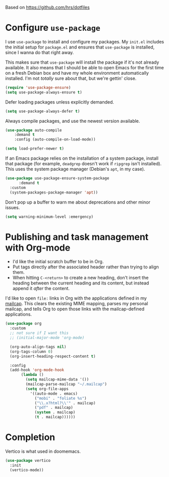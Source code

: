 #+TITLEk: Emacs Configuration
#+author: 
#+email: 
#+options: toc:nil num:nil

Based on https://github.com/hrs/dotfiles

* Configure =use-package=

I use =use-package= to install and configure my packages. My =init.el= includes the
initial setup for =package.el= and ensures that =use-package= is installed, since I
wanna do that right away.

This makes sure that =use-package= will install the package if it's not already
available. It also means that I should be able to open Emacs for the first time
on a fresh Debian box and have my whole environment automatically installed. I'm
not /totally/ sure about that, but we're gettin' close.

#+begin_src emacs-lisp
  (require 'use-package-ensure)
  (setq use-package-always-ensure t)
#+end_src

Defer loading packages unless explicitly demanded.

#+begin_src emacs-lisp
  (setq use-package-always-defer t)
#+end_src

Always compile packages, and use the newest version available.

#+begin_src emacs-lisp
	(use-package auto-compile
		:demand t
		:config (auto-compile-on-load-mode))

	(setq load-prefer-newer t)
#+end_src

If an Emacs package relies on the installation of a system package, install that
package (for example, =deadgrep= doesn't work if =ripgrep= isn't installed). This
uses the system package manager (Debian's =apt=, in my case).

#+begin_src emacs-lisp
  (use-package use-package-ensure-system-package
		:demand t
    :custom
    (system-packages-package-manager 'apt))
#+end_src

Don’t pop up a buffer to warn me about deprecations and other minor issues.
#+begin_src emacs-lisp
  (setq warning-minimum-level :emergency)
#+end_src

# * Use =sensible-defaults.el=

# Use [[https://github.com/hrs/sensible-defaults.el][sensible-defaults.el]] for some basic settings.

# #+begin_src emacs-lisp
# 	;; (use-package sensible-defaults
# 	;; 	:load-path "~/code/personal/sensible-defaults.el"
# 	;; 	:demand t

# 	;; 	:config
# 	;; 	(sensible-defaults/use-all-settings)
# 	;; 	(sensible-defaults/use-all-keybindings)
# 	;; 	(sensible-defaults/backup-to-temp-directory))
# #+end_src

# ** quelpa
# #+begin_src emacs-lisp
#   (use-package quelpa)
# #+end_src

# * UI perferences
# ** Theme
# This sets up the current theme (doom)

# #+begin_src emacs-lisp
#   (use-package doom-themes
#     :ensure t
#     :config
#     ;; Global settings (defaults)
#     (setq doom-themes-enable-bold t    ; if nil, bold is universally disabled
# 	  doom-themes-enable-italic t)) ; if nil, italics is universally disabled

#     (load-theme 'doom-one t)

#     ;; Enable flashing mode-line on errors
#     (doom-themes-visual-bell-config)
#     ;; Enable custom neotree theme (all-the-icons must be installed!)
#     (doom-themes-neotree-config)
#     ;; or for treemacs users
#     (setq doom-themes-treemacs-theme "doom-atom") ; use "doom-colors" for less minimal icon theme
#     (doom-themes-treemacs-config)
#     ;; Corrects (and improves) org-mode's native fontification.
#     (doom-themes-org-config)
# #+end_src

# ** Highlight the current line
# =global-hl-line-mode= softly highlights the background color of the line
# containing point. It makes it a bit easier to find point, and it's useful when
# pairing or presenting code.

# #+begin_src emacs-lisp
#   (when (display-graphic-p)
#     (global-hl-line-mode)
#     ;; (set-face-background hl-line-face (doom-lighten 'cyan4 .25)) ;; use "list-color-display" to see all colors
#     ;;(set-face-background hl-line-face "indian red")) ;; use "list-color-display" to see all colors
#   )
# #+end_src

* Publishing and task management with Org-mode

- I'd like the initial scratch buffer to be in Org.
- Put tags directly after the associated header rather than trying to align them.
- When hitting =C-<return>= to create a new heading, don't insert the heading
  between the current heading and its content, but instead append it /after/ the
  content.

I'd like to open =file:= links in Org with the applications defined in my
[[file:~/.dotfiles/email/.mailcap][mailcap]]. This clears the existing MIME mapping, parses my personal mailcap, and
tells Org to open those links with the mailcap-defined applications.

#+begin_src emacs-lisp
  (use-package org
    :custom
    ;; not sure if I want this
    ;; (initial-major-mode 'org-mode)

    (org-auto-align-tags nil)
    (org-tags-column 0)
    (org-insert-heading-respect-content t)

    :config
    (add-hook 'org-mode-hook
	     (lambda ()
	       (setq mailcap-mime-data '())
	       (mailcap-parse-mailcap "~/.mailcap")
	       (setq org-file-apps
		     '((auto-mode . emacs)
		       ("mobi" . "foliate %s")
		       ("\\.x?html?\\'" . mailcap)
		       ("pdf" . mailcap)
		       (system . mailcap)
		       (t . mailcap))))))
#+end_src

# First, we ask org-mode to hide the emphasis markup (e.g. /.../ for italics, *...* for bold, etc.):

# #+begin_src emacs-lisp
#     (setq org-hide-emphasis-markers t
# 	  org-hide-leading-stars t)
# #+end_src

# The org-bullets package replaces all headline markers with different Unicode bullets:

# #+begin_src emacs-lisp
#   (use-package org-bullets
#     :config
#     (add-hook 'org-mode-hook (lambda () (org-bullets-mode 1))))
# #+end_src

# Finally, we set up a nice proportional font, in different sizes, for the headlines. The fonts listed will be tried in sequence, and the first one found will be used. My current favorite is ET Book, feel free to add your own:
# #+begin_src emacs-lisp
#   (let* ((variable-tuple
#           (cond ((x-list-fonts "ETBembo")         '(:font "ETBembo"))
#                 ((x-list-fonts "Source Sans Pro") '(:font "Source Sans Pro"))
#                 ((x-list-fonts "Lucida Grande")   '(:font "Lucida Grande"))
#                 ((x-list-fonts "Verdana")         '(:font "Verdana"))
#                 ((x-family-fonts "Sans Serif")    '(:family "Sans Serif"))
#                 (nil (warn "Cannot find a Sans Serif Font.  Install Source Sans Pro."))))
#          (base-font-color     (face-foreground 'default nil 'default))
#          (headline           `(:inherit default :weight bold :foreground ,base-font-color)))

#     (custom-theme-set-faces
#      'user
#      `(org-level-8 ((t (,@headline ,@variable-tuple))))
#      `(org-level-7 ((t (,@headline ,@variable-tuple))))
#      `(org-level-6 ((t (,@headline ,@variable-tuple))))
#      `(org-level-5 ((t (,@headline ,@variable-tuple))))
#      `(org-level-4 ((t (,@headline ,@variable-tuple :height 1.1))))
#      `(org-level-3 ((t (,@headline ,@variable-tuple :height 1.25))))
#      `(org-level-2 ((t (,@headline ,@variable-tuple :height 1.5))))
#      `(org-level-1 ((t (,@headline ,@variable-tuple :height 1.75))))
#      `(org-document-title ((t (,@headline ,@variable-tuple :height 2.0 :underline nil))))))
# #+end_src

# #+begin_src emacs-lisp
#   (use-package org-contrib)
# #+end_src

# ** References
# *** https://zzamboni.org/post/beautifying-org-mode-in-emacs/

* Completion
Vertico is what used in doomemacs.
#+begin_src emacs-lisp
  (use-package vertico
    :init
    (vertico-mode))
#+end_src
